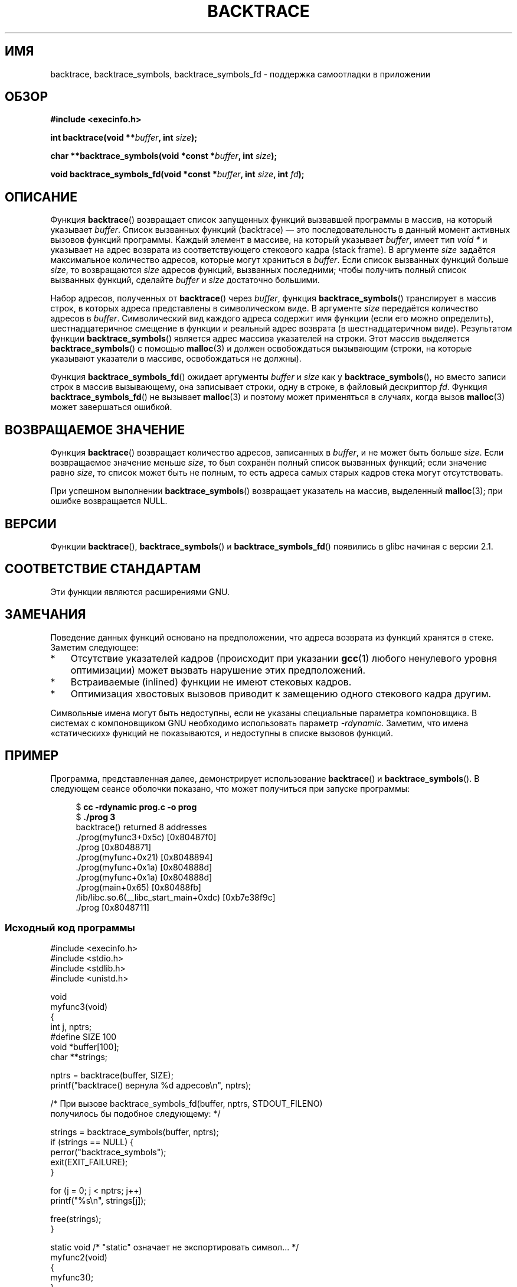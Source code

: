 .\" Copyright (C) 2007 Michael Kerrisk <mtk.manpages@gmail.com>
.\" drawing on material by Justin Pryzby <pryzbyj@justinpryzby.com>
.\"
.\" Permission is hereby granted, free of charge, to any person obtaining
.\" a copy of this software and associated documentation files (the
.\" "Software"), to deal in the Software without restriction, including
.\" without limitation the rights to use, copy, modify, merge, publish,
.\" distribute, sublicense, and/or sell copies of the Software, and to
.\" permit persons to whom the Software is furnished to do so, subject to
.\" the following conditions:
.\"
.\" The above copyright notice and this permission notice shall be
.\" included in all copies or substantial portions of the Software.
.\"
.\" THE SOFTWARE IS PROVIDED "AS IS", WITHOUT WARRANTY OF ANY KIND,
.\" EXPRESS OR IMPLIED, INCLUDING BUT NOT LIMITED TO THE WARRANTIES OF
.\" MERCHANTABILITY, FITNESS FOR A PARTICULAR PURPOSE AND NONINFRINGEMENT.
.\" IN NO EVENT SHALL THE AUTHORS OR COPYRIGHT HOLDERS BE LIABLE FOR ANY
.\" CLAIM, DAMAGES OR OTHER LIABILITY, WHETHER IN AN ACTION OF CONTRACT,
.\" TORT OR OTHERWISE, ARISING FROM, OUT OF OR IN CONNECTION WITH THE
.\" SOFTWARE OR THE USE OR OTHER DEALINGS IN THE SOFTWARE.
.\"
.\" References:
.\"   glibc manual and source
.\"*******************************************************************
.\"
.\" This file was generated with po4a. Translate the source file.
.\"
.\"*******************************************************************
.TH BACKTRACE 3 2008\-06\-14 GNU "Руководство программиста Linux"
.SH ИМЯ
backtrace, backtrace_symbols, backtrace_symbols_fd \- поддержка самоотладки в
приложении
.SH ОБЗОР
\fB#include <execinfo.h>\fP

\fBint backtrace(void\fP \fB**\fP\fIbuffer\fP\fB,\fP \fBint\fP \fIsize\fP\fB);\fP

\fBchar **backtrace_symbols(void *const\fP \fB*\fP\fIbuffer\fP\fB,\fP \fBint\fP
\fIsize\fP\fB);\fP

\fBvoid backtrace_symbols_fd(void *const\fP \fB*\fP\fIbuffer\fP\fB,\fP \fBint\fP
\fIsize\fP\fB,\fP \fBint\fP \fIfd\fP\fB);\fP
.SH ОПИСАНИЕ
Функция \fBbacktrace\fP() возвращает список запущенных функций вызвавшей
программы в массив, на который указывает \fIbuffer\fP. Список вызванных функций
(backtrace) — это последовательность в данный момент активных вызовов
функций программы. Каждый элемент в массиве, на который указывает \fIbuffer\fP,
имеет тип \fIvoid *\fP и указывает на адрес возврата из соответствующего
стекового кадра (stack frame). В аргументе \fIsize\fP задаётся максимальное
количество адресов, которые могут храниться в \fIbuffer\fP. Если список
вызванных функций больше \fIsize\fP, то возвращаются \fIsize\fP адресов функций,
вызванных последними; чтобы получить полный список  вызванных функций,
сделайте \fIbuffer\fP и \fIsize\fP достаточно большими.

Набор адресов, полученных от \fBbacktrace\fP() через \fIbuffer\fP, функция
\fBbacktrace_symbols\fP() транслирует в массив строк, в которых адреса
представлены в символическом виде. В аргументе \fIsize\fP передаётся количество
адресов в \fIbuffer\fP. Символический вид каждого адреса содержит имя функции
(если его можно определить), шестнадцатеричное смещение в функции и реальный
адрес возврата (в шестнадцатеричном виде). Результатом функции
\fBbacktrace_symbols\fP() является адрес массива указателей на строки. Этот
массив выделяется \fBbacktrace_symbols\fP() с помощью \fBmalloc\fP(3) и должен
освобождаться вызывающим (строки, на которые указывают указатели в массиве,
освобождаться не должны).

Функция \fBbacktrace_symbols_fd\fP() ожидает аргументы \fIbuffer\fP и \fIsize\fP как
у \fBbacktrace_symbols\fP(), но вместо записи строк в массив вызывающему, она
записывает строки, одну в строке, в файловый дескриптор \fIfd\fP. Функция
\fBbacktrace_symbols_fd\fP() не вызывает \fBmalloc\fP(3) и поэтому может
применяться в случаях, когда вызов \fBmalloc\fP(3) может завершаться ошибкой.
.SH "ВОЗВРАЩАЕМОЕ ЗНАЧЕНИЕ"
Функция \fBbacktrace\fP() возвращает количество адресов, записанных в
\fIbuffer\fP, и не может быть больше \fIsize\fP. Если возвращаемое значение меньше
\fIsize\fP, то был сохранён полный список вызванных функций; если значение
равно \fIsize\fP, то список может быть не полным, то есть адреса самых старых
кадров стека могут отсутствовать.

При успешном выполнении \fBbacktrace_symbols\fP() возвращает указатель на
массив, выделенный \fBmalloc\fP(3); при ошибке возвращается NULL.
.SH ВЕРСИИ
Функции \fBbacktrace\fP(), \fBbacktrace_symbols\fP() и \fBbacktrace_symbols_fd\fP()
появились в glibc начиная с версии 2.1.
.SH "СООТВЕТСТВИЕ СТАНДАРТАМ"
Эти функции являются расширениями GNU.
.SH ЗАМЕЧАНИЯ
Поведение данных функций основано на предположении, что адреса возврата из
функций хранятся в стеке. Заметим следующее:
.IP * 3
Отсутствие указателей кадров (происходит при  указании \fBgcc\fP(1) любого
ненулевого уровня оптимизации) может вызвать нарушение этих предположений.
.IP *
Встраиваемые (inlined) функции не имеют стековых кадров.
.IP *
Оптимизация хвостовых вызовов приводит к замещению одного стекового кадра
другим.
.PP
Символьные имена могут быть недоступны, если не указаны специальные
параметра компоновщика. В системах с  компоновщиком GNU необходимо
использовать параметр \fI\-rdynamic\fP. Заметим, что имена «статических» функций
не показываются, и недоступны в списке вызовов функций.
.SH ПРИМЕР
Программа, представленная далее, демонстрирует использование \fBbacktrace\fP()
и \fBbacktrace_symbols\fP(). В следующем сеансе оболочки показано, что может
получиться при запуске программы:
.nf
.in +4n

$\fB cc \-rdynamic prog.c \-o prog\fP
$\fB ./prog 3\fP
backtrace() returned 8 addresses
\&./prog(myfunc3+0x5c) [0x80487f0]
\&./prog [0x8048871]
\&./prog(myfunc+0x21) [0x8048894]
\&./prog(myfunc+0x1a) [0x804888d]
\&./prog(myfunc+0x1a) [0x804888d]
\&./prog(main+0x65) [0x80488fb]
\&/lib/libc.so.6(__libc_start_main+0xdc) [0xb7e38f9c]
\&./prog [0x8048711]
.in
.fi
.SS "Исходный код программы"
\&
.nf
#include <execinfo.h>
#include <stdio.h>
#include <stdlib.h>
#include <unistd.h>

void
myfunc3(void)
{
    int j, nptrs;
#define SIZE 100
    void *buffer[100];
    char **strings;

    nptrs = backtrace(buffer, SIZE);
    printf("backtrace() вернула %d адресов\en", nptrs);

    /* При вызове backtrace_symbols_fd(buffer, nptrs, STDOUT_FILENO)
       получилось бы подобное следующему: */

    strings = backtrace_symbols(buffer, nptrs);
    if (strings == NULL) {
        perror("backtrace_symbols");
        exit(EXIT_FAILURE);
    }

    for (j = 0; j < nptrs; j++)
        printf("%s\en", strings[j]);

    free(strings);
}

static void   /* "static" означает не экспортировать символ... */
myfunc2(void)
{
    myfunc3();
}

void
myfunc(int ncalls)
{
    if (ncalls > 1)
        myfunc(ncalls \- 1);
    else
        myfunc2();
}

int
main(int argc, char *argv[])
{
    if (argc != 2) {
        fprintf(stderr, "%s количество\-вызовов\en", argv[0]);
        exit(EXIT_FAILURE);
    }

    myfunc(atoi(argv[1]));
    exit(EXIT_SUCCESS);
}
.fi
.SH "СМОТРИТЕ ТАКЖЕ"
\fBgcc\fP(1), \fBld\fP(1), \fBdlopen\fP(3), \fBmalloc\fP(3)
